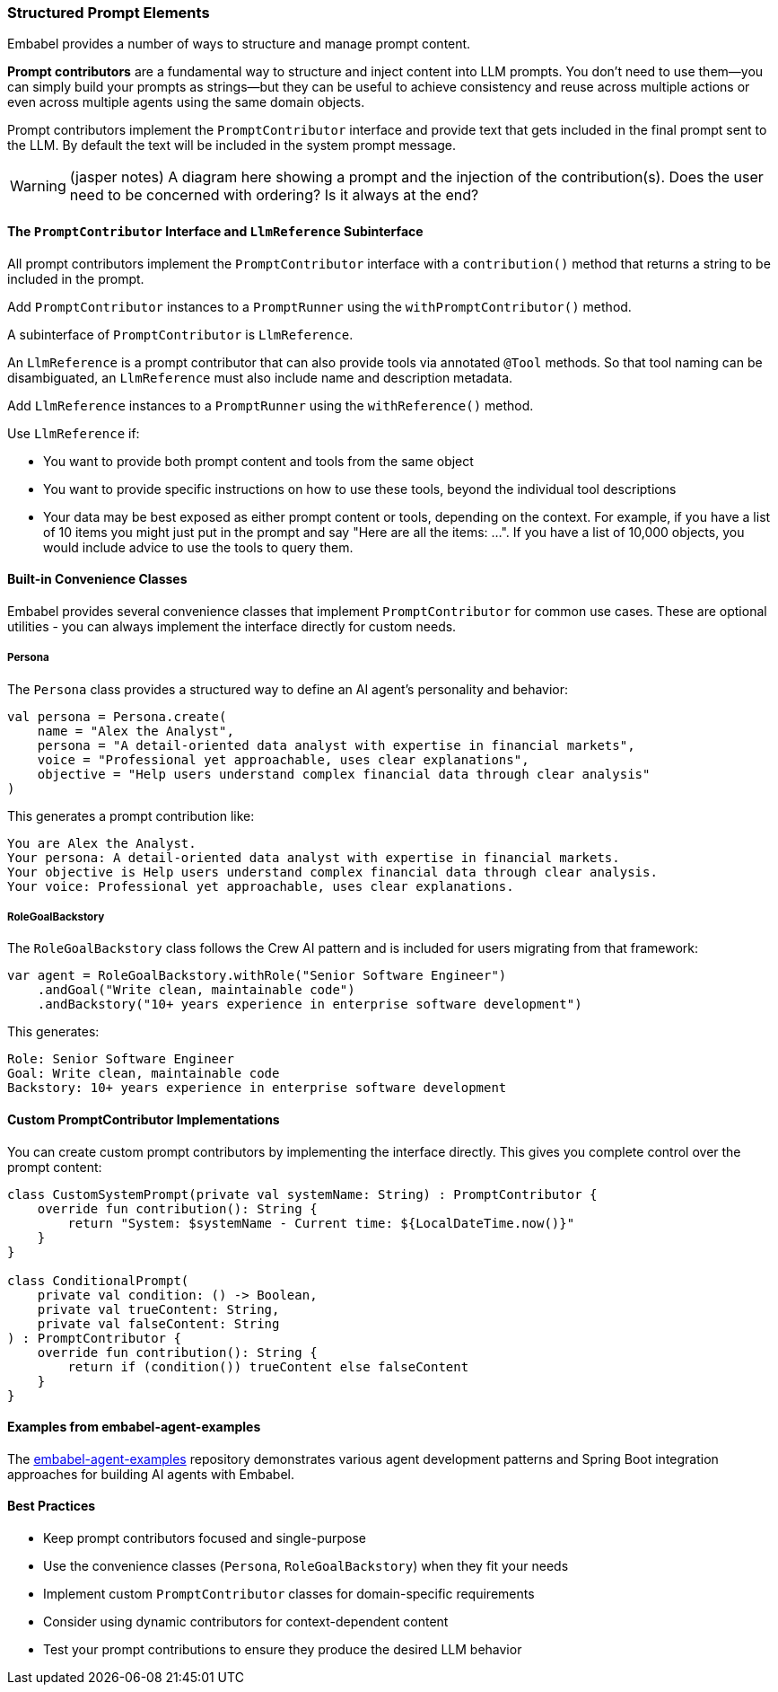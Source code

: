 [[reference.prompt-contributors]]
=== Structured Prompt Elements

Embabel provides a number of ways to structure and manage prompt content.

**Prompt contributors** are a fundamental way to structure and inject content into LLM prompts.
You don't need to use them--you can simply build your prompts as strings--but they can be useful to achieve consistency and reuse across multiple actions or even across multiple agents using the same domain objects.

Prompt contributors implement the `PromptContributor` interface and provide text that gets included in the final prompt sent to the LLM.
By default the text will be included in the system prompt message.

WARNING: (jasper notes) A diagram here showing a prompt and the injection of the contribution(s). Does the user need to be concerned with ordering? Is it always at the end?

==== The `PromptContributor` Interface and `LlmReference` Subinterface

All prompt contributors implement the `PromptContributor` interface with a `contribution()` method that returns a string to be included in the prompt.

Add `PromptContributor` instances to a `PromptRunner` using the `withPromptContributor()` method.

A subinterface of `PromptContributor` is `LlmReference`.

An `LlmReference` is a prompt contributor that can also provide tools via annotated `@Tool` methods.
So that tool naming can be disambiguated, an `LlmReference` must also include name and description metadata.

Add `LlmReference` instances to a `PromptRunner` using the `withReference()` method.

Use `LlmReference` if:

- You want to provide both prompt content and tools from the same object
- You want to provide specific instructions on how to use these tools, beyond the individual tool descriptions
- Your data may be best exposed as either prompt content or tools, depending on the context.
For example, if you have a list of 10 items you might just put in the prompt and say "Here are all the items: ...".
If you have a list of 10,000 objects, you would include advice to use the tools to query them.

==== Built-in Convenience Classes

Embabel provides several convenience classes that implement `PromptContributor` for common use cases.
These are optional utilities - you can always implement the interface directly for custom needs.

===== Persona

The `Persona` class provides a structured way to define an AI agent's personality and behavior:

[source,kotlin]
----
val persona = Persona.create(
    name = "Alex the Analyst",
    persona = "A detail-oriented data analyst with expertise in financial markets",
    voice = "Professional yet approachable, uses clear explanations",
    objective = "Help users understand complex financial data through clear analysis"
)
----

This generates a prompt contribution like:

----
You are Alex the Analyst.
Your persona: A detail-oriented data analyst with expertise in financial markets.
Your objective is Help users understand complex financial data through clear analysis.
Your voice: Professional yet approachable, uses clear explanations.
----

===== RoleGoalBackstory

The `RoleGoalBackstory` class follows the Crew AI pattern and is included for users migrating from that framework:

[source,java]
----
var agent = RoleGoalBackstory.withRole("Senior Software Engineer")
    .andGoal("Write clean, maintainable code")
    .andBackstory("10+ years experience in enterprise software development")
----

This generates:

----
Role: Senior Software Engineer
Goal: Write clean, maintainable code
Backstory: 10+ years experience in enterprise software development
----

==== Custom PromptContributor Implementations

You can create custom prompt contributors by implementing the interface directly.
This gives you complete control over the prompt content:

[source,kotlin]
----
class CustomSystemPrompt(private val systemName: String) : PromptContributor {
    override fun contribution(): String {
        return "System: $systemName - Current time: ${LocalDateTime.now()}"
    }
}

class ConditionalPrompt(
    private val condition: () -> Boolean,
    private val trueContent: String,
    private val falseContent: String
) : PromptContributor {
    override fun contribution(): String {
        return if (condition()) trueContent else falseContent
    }
}
----

==== Examples from embabel-agent-examples

The https://github.com/embabel/embabel-agent-examples[embabel-agent-examples] repository demonstrates various agent development patterns and Spring Boot integration approaches for building AI agents with Embabel.

==== Best Practices

* Keep prompt contributors focused and single-purpose
* Use the convenience classes (`Persona`, `RoleGoalBackstory`) when they fit your needs
* Implement custom `PromptContributor` classes for domain-specific requirements
* Consider using dynamic contributors for context-dependent content
* Test your prompt contributions to ensure they produce the desired LLM behavior